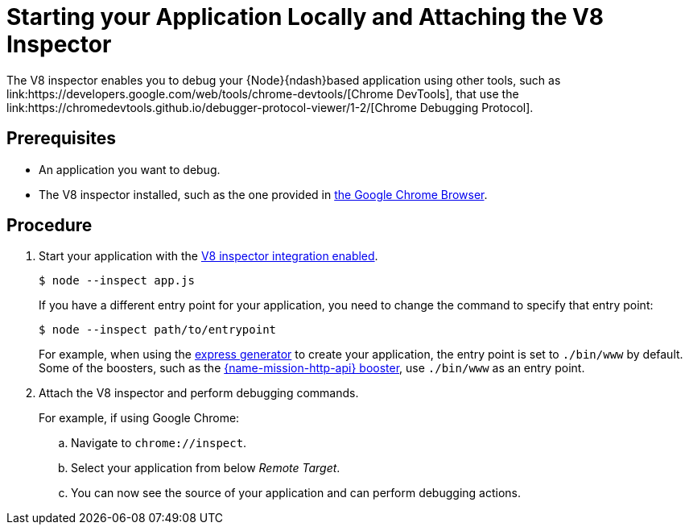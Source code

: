 [id='starting-your-application-locally-and-attaching-the-v8-inspector_{context}']
= Starting your Application Locally and Attaching the V8 Inspector
The V8 inspector enables you to debug your {Node}{ndash}based application using other tools, such as link:https://developers.google.com/web/tools/chrome-devtools/[Chrome DevTools], that use the link:https://chromedevtools.github.io/debugger-protocol-viewer/1-2/[Chrome Debugging Protocol].

[discrete]
== Prerequisites
* An application you want to debug.
* The V8 inspector installed, such as the one provided in link:https://www.google.com/chrome/index.html[the Google Chrome Browser].


[discrete]
== Procedure
. Start your application with the link:https://nodejs.org/api/debugger.html#debugger_v8_inspector_integration_for_node_js[V8 inspector integration enabled].
+
[source,bash,options="nowrap",subs="attributes+"]
----
$ node --inspect app.js
----
+
If you have a different entry point for your application, you need to change the command to specify that entry point:
+
[source,bash,options="nowrap",subs="attributes+"]
----
$ node --inspect path/to/entrypoint
----
+
For example, when using the link:https://expressjs.com/en/starter/generator.html[express generator] to create your application, the entry point is set to `./bin/www` by default. Some of the boosters, such as the xref:mission-rest-http-nodejs[{name-mission-http-api} booster], use `./bin/www` as an entry point.

. Attach the V8 inspector and perform debugging commands. 
+
For example, if using Google Chrome:
+
.. Navigate to `chrome://inspect`.
.. Select your application from below _Remote Target_.
.. You can now see the source of your application and can perform debugging actions.